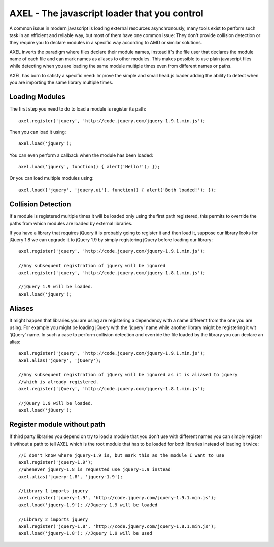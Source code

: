 =================================================
AXEL - The javascript loader that you control
=================================================

A common issue in modern javascript is loading external resources asynchronously,
many tools exist to perform such task in an efficient and reliable way, but most
of them have one common issue: They don't provide collision detection or
they require you to declare modules in a specific way according to AMD or similar solutions.

AXEL inverts the paradigm where files declare their module names, instead it's
the file user that declares the module name of each file and can mark names as
aliases to other modules. This makes possible to use plain javascript files
while detecting when you are loading the same module multiple times even from
different names or paths.

AXEL has born to satisfy a specific need: Improve the simple and small head.js
loader adding the ability to detect when you are importing the same library multiple times.

Loading Modules
================================

The first step you need to do to load a module is register its path::

    axel.register('jquery', 'http://code.jquery.com/jquery-1.9.1.min.js');

Then you can load it using::

    axel.load('jquery');

You can even perform a callback when the module has been loaded::

    axel.load('jquery', function() { alert('Hello!'); });

Or you can load multiple modules using::

    axel.load(['jquery', 'jquery.ui'], function() { alert('Both loaded!'); });

Collision Detection
===============================

If a module is registered multiple times it will be loaded only using the first
path registered, this permits to override the paths from which modules are loaded
by external libraries.

If you have a library that requires jQuery it is probably going to register it
and then load it, suppose our library looks for jQuery 1.8 we can upgrade it to
jQuery 1.9 by simply registering jQuery before loading our library::

    axel.register('jquery', 'http://code.jquery.com/jquery-1.9.1.min.js');

    //Any subsequent registration of jquery will be ignored
    axel.register('jquery', 'http://code.jquery.com/jquery-1.8.1.min.js');

    //jQuery 1.9 will be loaded.
    axel.load('jquery');

Aliases
===============================

It might happen that libraries you are using are registering a dependency with
a name different from the one you are using. For example you might be loading
jQuery with the 'jquery' name while another library might be registering it wit
'jQuery' name. In such a case to perform collision detection and override
the file loaded by the library you can declare an alias::

    axel.register('jquery', 'http://code.jquery.com/jquery-1.9.1.min.js');
    axel.alias('jquery', 'jQuery');

    //Any subsequent registration of jQuery will be ignored as it is aliased to jquery
    //which is already registered.
    axel.register('jQuery', 'http://code.jquery.com/jquery-1.8.1.min.js');

    //jQuery 1.9 will be loaded.
    axel.load('jQuery');

Register module without path
================================

If third party libraries you depend on try to load a module that you don't use
with different names  you can simply register it without a path to tell
AXEL which is the root module that has to be loaded for both libraries instead
of loading it twice::

    //I don't know where jquery-1.9 is, but mark this as the module I want to use
    axel.register('jquery-1.9');
    //Whenever jquery-1.8 is requested use jquery-1.9 instead
    axel.alias('jquery-1.8', 'jquery-1.9');

    //Library 1 imports jquery
    axel.register('jquery-1.9', 'http://code.jquery.com/jquery-1.9.1.min.js');
    axel.load('jquery-1.9'); //Jquery 1.9 will be loaded

    //Library 2 imports jquery
    axel.register('jquery-1.8', 'http://code.jquery.com/jquery-1.8.1.min.js');
    axel.load('jquery-1.8'); //Jquery 1.9 will be used





